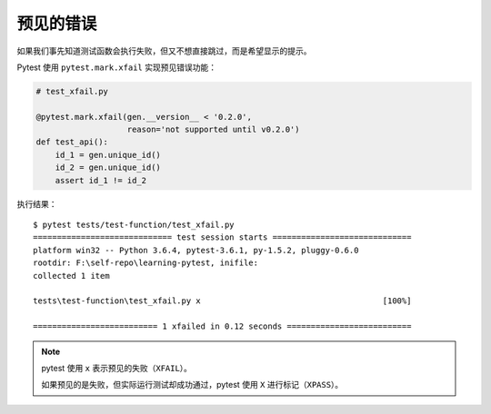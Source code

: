 预见的错误
================

如果我们事先知道测试函数会执行失败，但又不想直接跳过，而是希望显示的提示。

Pytest 使用 ``pytest.mark.xfail`` 实现预见错误功能：

.. code-block:: python

   # test_xfail.py

   @pytest.mark.xfail(gen.__version__ < '0.2.0',
                      reason='not supported until v0.2.0')
   def test_api():
       id_1 = gen.unique_id()
       id_2 = gen.unique_id()
       assert id_1 != id_2

执行结果：

::

    $ pytest tests/test-function/test_xfail.py
    ============================= test session starts =============================
    platform win32 -- Python 3.6.4, pytest-3.6.1, py-1.5.2, pluggy-0.6.0
    rootdir: F:\self-repo\learning-pytest, inifile:
    collected 1 item

    tests\test-function\test_xfail.py x                                      [100%]

    ========================== 1 xfailed in 0.12 seconds ==========================

.. note::

   pytest 使用 ``x`` 表示预见的失败（``XFAIL``）。

   如果预见的是失败，但实际运行测试却成功通过，pytest 使用 ``X`` 进行标记（``XPASS``）。

